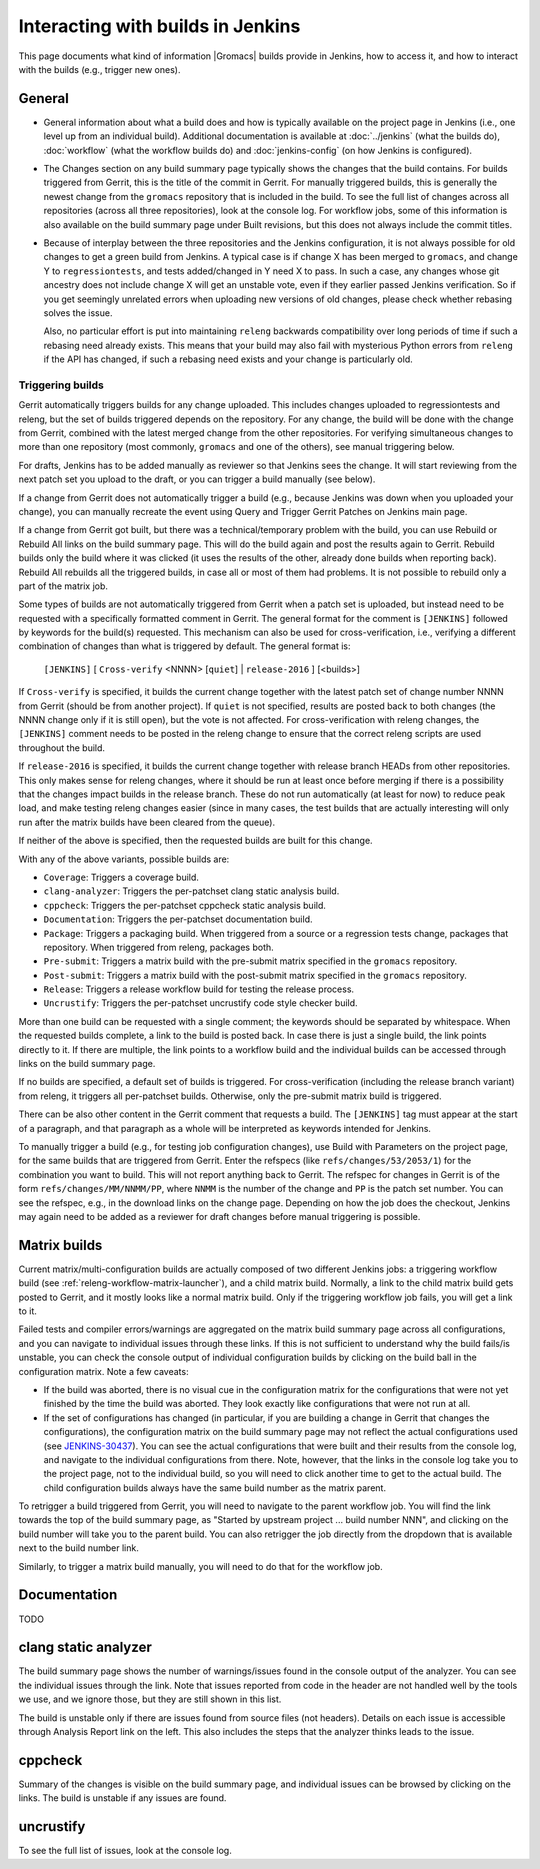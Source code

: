 Interacting with builds in Jenkins
==================================

This page documents what kind of information |Gromacs| builds provide in
Jenkins, how to access it, and how to interact with the builds (e.g., trigger
new ones).

General
-------

* General information about what a build does and how is typically available on
  the project page in Jenkins (i.e., one level up from an individual build).
  Additional documentation is available at :doc:`../jenkins` (what the builds
  do), :doc:`workflow` (what the workflow builds do) and :doc:`jenkins-config`
  (on how Jenkins is configured).
* The Changes section on any build summary page typically shows the changes
  that the build contains.  For builds triggered from Gerrit, this is the title
  of the commit in Gerrit.  For manually triggered builds, this is generally
  the newest change from the ``gromacs`` repository that is included in the
  build.  To see the full list of changes across all repositories (across all
  three repositories), look at the console log.  For workflow jobs, some of
  this information is also available on the build summary page under Built
  revisions, but this does not always include the commit titles.
* Because of interplay between the three repositories and the Jenkins
  configuration, it is not always possible for old changes to get a green build
  from Jenkins.  A typical case is if change X has been merged to ``gromacs``,
  and change Y to ``regressiontests``, and tests added/changed in Y need X to
  pass.  In such a case, any changes whose git ancestry does not include change
  X will get an unstable vote, even if they earlier passed Jenkins
  verification.  So if you get seemingly unrelated errors when uploading new
  versions of old changes, please check whether rebasing solves the issue.

  Also, no particular effort is put into maintaining ``releng`` backwards
  compatibility over long periods of time if such a rebasing need already
  exists.  This means that your build may also fail with mysterious Python
  errors from ``releng`` if the API has changed, if such a rebasing need
  exists and your change is particularly old.

.. _releng-triggering-builds:

Triggering builds
^^^^^^^^^^^^^^^^^

Gerrit automatically triggers builds for any change uploaded.  This includes
changes uploaded to regressiontests and releng, but the set of builds triggered
depends on the repository.  For any change, the build will be done with the
change from Gerrit, combined with the latest merged change from the other
repositories.  For verifying simultaneous changes to more than one repository
(most commonly, ``gromacs`` and one of the others), see manual triggering
below.

For drafts, Jenkins has to be added manually as reviewer so that Jenkins sees
the change.  It will start reviewing from the next patch set you upload to the
draft, or you can trigger a build manually (see below).

If a change from Gerrit does not automatically trigger a build (e.g., because
Jenkins was down when you uploaded your change), you can manually recreate the
event using Query and Trigger Gerrit Patches on Jenkins main page.

If a change from Gerrit got built, but there was a technical/temporary problem
with the build, you can use Rebuild or Rebuild All links on the build summary
page.  This will do the build again and post the results again to Gerrit.
Rebuild builds only the build where it was clicked (it uses the results of the
other, already done builds when reporting back).  Rebuild All rebuilds all the
triggered builds, in case all or most of them had problems.
It is not possible to rebuild only a part of the matrix job.

Some types of builds are not automatically triggered from Gerrit when a patch
set is uploaded, but instead need to be requested with a specifically formatted
comment in Gerrit.  The general format for the comment is ``[JENKINS]``
followed by keywords for the build(s) requested.  This mechanism can also be
used for cross-verification, i.e., verifying a different combination of changes
than what is triggered by default.  The general format is:

    ``[JENKINS]`` [ ``Cross-verify`` <NNNN> [``quiet``] | ``release-2016`` ] [<builds>]

If ``Cross-verify`` is specified, it builds the current change together with
the latest patch set of change number NNNN from Gerrit (should be from another
project).  If ``quiet`` is not specified, results are posted back to both
changes (the NNNN change only if it is still open), but the vote is not
affected.  For cross-verification with releng changes, the ``[JENKINS]``
comment needs to be posted in the releng change to ensure that the correct
releng scripts are used throughout the build.

If ``release-2016`` is specified, it builds the current change together with
release branch HEADs from other repositories.  This only makes sense for releng
changes, where it should be run at least once before merging if there is a
possibility that the changes impact builds in the release branch.  These do not
run automatically (at least for now) to reduce peak load, and make testing
releng changes easier (since in many cases, the test builds that are actually
interesting will only run after the matrix builds have been cleared from the
queue).

If neither of the above is specified, then the requested builds are built for
this change.

With any of the above variants, possible builds are:

* ``Coverage``: Triggers a coverage build.
* ``clang-analyzer``: Triggers the per-patchset clang static analysis build.
* ``cppcheck``: Triggers the per-patchset cppcheck static analysis build.
* ``Documentation``: Triggers the per-patchset documentation build.
* ``Package``: Triggers a packaging build.  When triggered from a source or a
  regression tests change, packages that repository.  When triggered from
  releng, packages both.
* ``Pre-submit``: Triggers a matrix build with the pre-submit matrix
  specified in the ``gromacs`` repository.
* ``Post-submit``: Triggers a matrix build with the post-submit matrix
  specified in the ``gromacs`` repository.
* ``Release``: Triggers a release workflow build for testing the release
  process.
* ``Uncrustify``: Triggers the per-patchset uncrustify code style checker build.

More than one build can be requested with a single comment; the keywords should
be separated by whitespace.  When the requested builds complete, a link to the
build is posted back.  In case there is just a single build, the link points
directly to it.  If there are multiple, the link points to a workflow build and
the individual builds can be accessed through links on the build summary page.

If no builds are specified, a default set of builds is triggered.  For
cross-verification (including the release branch variant) from releng, it
triggers all per-patchset builds.  Otherwise, only the pre-submit matrix build
is triggered.

There can be also other content in the Gerrit comment that requests a build.
The ``[JENKINS]`` tag must appear at the start of a paragraph, and that
paragraph as a whole will be interpreted as keywords intended for Jenkins.

To manually trigger a build (e.g., for testing job configuration changes), use
Build with Parameters on the project page, for the same builds that are
triggered from Gerrit.  Enter the refspecs (like ``refs/changes/53/2053/1``)
for the combination you want to build.  This will not report anything back to
Gerrit.  The refspec for changes in Gerrit is of the form
``refs/changes/MM/NNMM/PP``, where ``NNMM`` is the number of the change and
``PP`` is the patch set number.  You can see the refspec, e.g., in the download
links on the change page.  Depending on how the job does the checkout, Jenkins
may again need to be added as a reviewer for draft changes before manual
triggering is possible.

Matrix builds
-------------

Current matrix/multi-configuration builds are actually composed of two
different Jenkins jobs: a triggering workflow build (see
:ref:`releng-workflow-matrix-launcher`), and a child matrix build.
Normally, a link to the child matrix build gets posted to Gerrit, and it mostly
looks like a normal matrix build.  Only if the triggering workflow job fails,
you will get a link to it.

Failed tests and compiler errors/warnings are aggregated on the matrix build
summary page across all configurations, and you can navigate to individual
issues through these links.  If this is not sufficient to understand why the
build fails/is unstable, you can check the console output of individual
configuration builds by clicking on the build ball in the configuration matrix.
Note a few caveats:

* If the build was aborted, there is no visual cue in the configuration matrix
  for the configurations that were not yet finished by the time the build was
  aborted.  They look exactly like configurations that were not run at all.
* If the set of configurations has changed (in particular, if you are building
  a change in Gerrit that changes the configurations), the configuration matrix
  on the build summary page may not reflect the actual configurations used
  (see `JENKINS-30437`_).  You can see the actual configurations that were
  built and their results from the console log, and navigate to the individual
  configurations from there.  Note, however, that the links in the console log
  take you to the project page, not to the individual build, so you will need
  to click another time to get to the actual build.  The child configuration
  builds always have the same build number as the matrix parent.

.. _JENKINS-30437: https://issues.jenkins-ci.org/browse/JENKINS-30437

To retrigger a build triggered from Gerrit, you will need to navigate to the
parent workflow job.  You will find the link towards the top of the build
summary page, as "Started by upstream project ... build number NNN", and
clicking on the build number will take you to the parent build.  You can also
retrigger the job directly from the dropdown that is available next to the
build number link.

Similarly, to trigger a matrix build manually, you will need to do that for the
workflow job.

Documentation
-------------

TODO

clang static analyzer
---------------------

The build summary page shows the number of warnings/issues found in the console
output of the analyzer.  You can see the individual issues through the link.
Note that issues reported from code in the header are not handled well by the
tools we use, and we ignore those, but they are still shown in this list.

The build is unstable only if there are issues found from source files (not
headers).  Details on each issue is accessible through Analysis Report link on
the left.  This also includes the steps that the analyzer thinks leads to the
issue.

cppcheck
--------

Summary of the changes is visible on the build summary page, and individual
issues can be browsed by clicking on the links.  The build is unstable if any
issues are found.

uncrustify
----------

To see the full list of issues, look at the console log.

.. TODO: Other types
